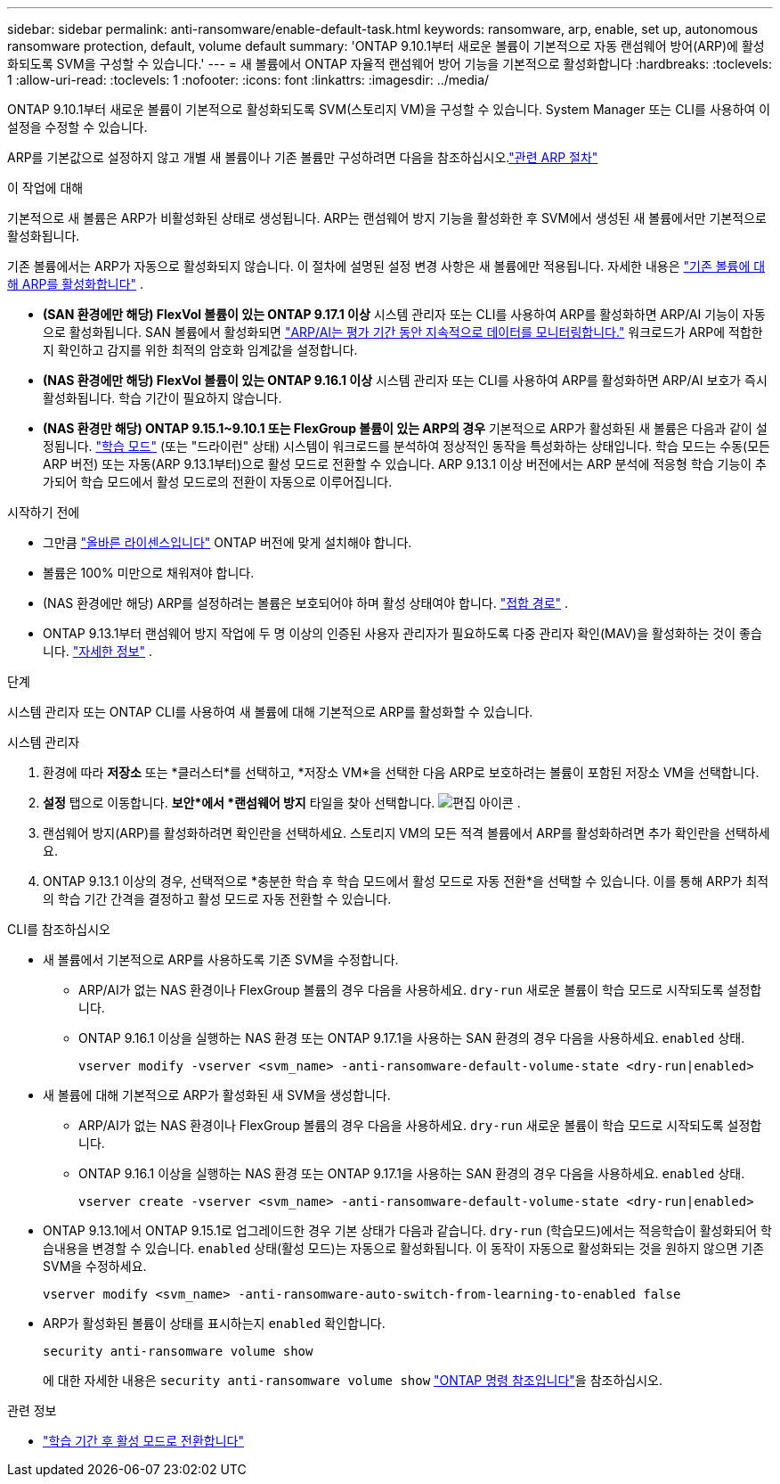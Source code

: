 ---
sidebar: sidebar 
permalink: anti-ransomware/enable-default-task.html 
keywords: ransomware, arp, enable, set up, autonomous ransomware protection, default, volume default 
summary: 'ONTAP 9.10.1부터 새로운 볼륨이 기본적으로 자동 랜섬웨어 방어(ARP)에 활성화되도록 SVM을 구성할 수 있습니다.' 
---
= 새 볼륨에서 ONTAP 자율적 랜섬웨어 방어 기능을 기본적으로 활성화합니다
:hardbreaks:
:toclevels: 1
:allow-uri-read: 
:toclevels: 1
:nofooter: 
:icons: font
:linkattrs: 
:imagesdir: ../media/


[role="lead"]
ONTAP 9.10.1부터 새로운 볼륨이 기본적으로 활성화되도록 SVM(스토리지 VM)을 구성할 수 있습니다. System Manager 또는 CLI를 사용하여 이 설정을 수정할 수 있습니다.

ARP를 기본값으로 설정하지 않고 개별 새 볼륨이나 기존 볼륨만 구성하려면 다음을 참조하십시오.link:enable-task.html["관련 ARP 절차"]

.이 작업에 대해
기본적으로 새 볼륨은 ARP가 비활성화된 상태로 생성됩니다. ARP는 랜섬웨어 방지 기능을 활성화한 후 SVM에서 생성된 새 볼륨에서만 기본적으로 활성화됩니다.

기존 볼륨에서는 ARP가 자동으로 활성화되지 않습니다. 이 절차에 설명된 설정 변경 사항은 새 볼륨에만 적용됩니다. 자세한 내용은 link:enable-task.html["기존 볼륨에 대해 ARP를 활성화합니다"] .

* *(SAN 환경에만 해당) FlexVol 볼륨이 있는 ONTAP 9.17.1 이상* 시스템 관리자 또는 CLI를 사용하여 ARP를 활성화하면 ARP/AI 기능이 자동으로 활성화됩니다. SAN 볼륨에서 활성화되면 link:respond-san-entropy-eval-period.html["ARP/AI는 평가 기간 동안 지속적으로 데이터를 모니터링합니다."] 워크로드가 ARP에 적합한지 확인하고 감지를 위한 최적의 암호화 임계값을 설정합니다.
* *(NAS 환경에만 해당) FlexVol 볼륨이 있는 ONTAP 9.16.1 이상* 시스템 관리자 또는 CLI를 사용하여 ARP를 활성화하면 ARP/AI 보호가 즉시 활성화됩니다. 학습 기간이 필요하지 않습니다.
* *(NAS 환경만 해당) ONTAP 9.15.1~9.10.1 또는 FlexGroup 볼륨이 있는 ARP의 경우* 기본적으로 ARP가 활성화된 새 볼륨은 다음과 같이 설정됩니다. link:index.html#learn-about-arp-modes["학습 모드"] (또는 "드라이런" 상태) 시스템이 워크로드를 분석하여 정상적인 동작을 특성화하는 상태입니다. 학습 모드는 수동(모든 ARP 버전) 또는 자동(ARP 9.13.1부터)으로 활성 모드로 전환할 수 있습니다. ARP 9.13.1 이상 버전에서는 ARP 분석에 적응형 학습 기능이 추가되어 학습 모드에서 활성 모드로의 전환이 자동으로 이루어집니다.


.시작하기 전에
* 그만큼 link:index.html["올바른 라이센스입니다"] ONTAP 버전에 맞게 설치해야 합니다.
* 볼륨은 100% 미만으로 채워져야 합니다.
* (NAS 환경에만 해당) ARP를 설정하려는 볼륨은 보호되어야 하며 활성 상태여야 합니다. link:../concepts/namespaces-junction-points-concept.html["접합 경로"] .
* ONTAP 9.13.1부터 랜섬웨어 방지 작업에 두 명 이상의 인증된 사용자 관리자가 필요하도록 다중 관리자 확인(MAV)을 활성화하는 것이 좋습니다. link:../multi-admin-verify/enable-disable-task.html["자세한 정보"] .


.단계
시스템 관리자 또는 ONTAP CLI를 사용하여 새 볼륨에 대해 기본적으로 ARP를 활성화할 수 있습니다.

[role="tabbed-block"]
====
.시스템 관리자
--
. 환경에 따라 *저장소* 또는 *클러스터*를 선택하고, *저장소 VM*을 선택한 다음 ARP로 보호하려는 볼륨이 포함된 저장소 VM을 선택합니다.
. *설정* 탭으로 이동합니다. *보안*에서 *랜섬웨어 방지* 타일을 찾아 선택합니다. image:icon_pencil.gif["편집 아이콘"] .
. 랜섬웨어 방지(ARP)를 활성화하려면 확인란을 선택하세요. 스토리지 VM의 모든 적격 볼륨에서 ARP를 활성화하려면 추가 확인란을 선택하세요.
. ONTAP 9.13.1 이상의 경우, 선택적으로 *충분한 학습 후 학습 모드에서 활성 모드로 자동 전환*을 선택할 수 있습니다. 이를 통해 ARP가 최적의 학습 기간 간격을 결정하고 활성 모드로 자동 전환할 수 있습니다.


--
.CLI를 참조하십시오
--
* 새 볼륨에서 기본적으로 ARP를 사용하도록 기존 SVM을 수정합니다.
+
** ARP/AI가 없는 NAS 환경이나 FlexGroup 볼륨의 경우 다음을 사용하세요.  `dry-run` 새로운 볼륨이 학습 모드로 시작되도록 설정합니다.
** ONTAP 9.16.1 이상을 실행하는 NAS 환경 또는 ONTAP 9.17.1을 사용하는 SAN 환경의 경우 다음을 사용하세요.  `enabled` 상태.
+
[source, cli]
----
vserver modify -vserver <svm_name> -anti-ransomware-default-volume-state <dry-run|enabled>
----


* 새 볼륨에 대해 기본적으로 ARP가 활성화된 새 SVM을 생성합니다.
+
** ARP/AI가 없는 NAS 환경이나 FlexGroup 볼륨의 경우 다음을 사용하세요.  `dry-run` 새로운 볼륨이 학습 모드로 시작되도록 설정합니다.
** ONTAP 9.16.1 이상을 실행하는 NAS 환경 또는 ONTAP 9.17.1을 사용하는 SAN 환경의 경우 다음을 사용하세요.  `enabled` 상태.
+
[source, cli]
----
vserver create -vserver <svm_name> -anti-ransomware-default-volume-state <dry-run|enabled>
----


* ONTAP 9.13.1에서 ONTAP 9.15.1로 업그레이드한 경우 기본 상태가 다음과 같습니다.  `dry-run` (학습모드)에서는 적응학습이 활성화되어 학습내용을 변경할 수 있습니다.  `enabled` 상태(활성 모드)는 자동으로 활성화됩니다. 이 동작이 자동으로 활성화되는 것을 원하지 않으면 기존 SVM을 수정하세요.
+
[source, cli]
----
vserver modify <svm_name> -anti-ransomware-auto-switch-from-learning-to-enabled false
----
* ARP가 활성화된 볼륨이 상태를 표시하는지 `enabled` 확인합니다.
+
[source, cli]
----
security anti-ransomware volume show
----
+
에 대한 자세한 내용은 `security anti-ransomware volume show` link:https://docs.netapp.com/us-en/ontap-cli/security-anti-ransomware-volume-show.html["ONTAP 명령 참조입니다"^]을 참조하십시오.



--
====
.관련 정보
* link:switch-learning-to-active-mode.html["학습 기간 후 활성 모드로 전환합니다"]

